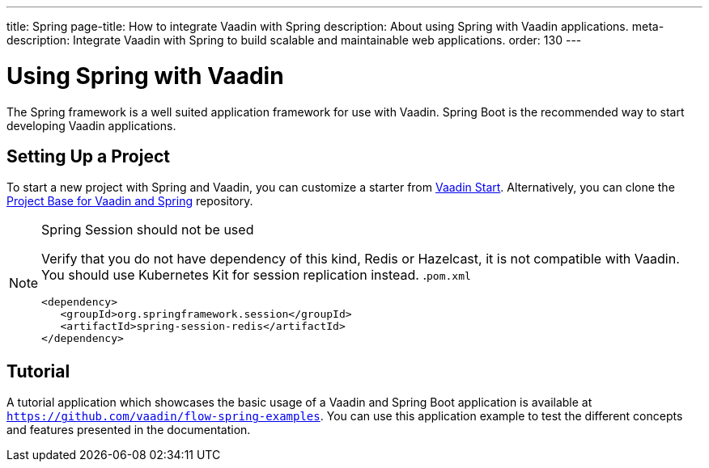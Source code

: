 ---
title: Spring
page-title: How to integrate Vaadin with Spring
description: About using Spring with Vaadin applications.
meta-description: Integrate Vaadin with Spring to build scalable and maintainable web applications.
order: 130
---


= Using Spring with Vaadin

The Spring framework is a well suited application framework for use with Vaadin. Spring Boot is the recommended way to start developing Vaadin applications.


== Setting Up a Project

To start a new project with Spring and Vaadin, you can customize a starter from https://start.vaadin.com[Vaadin Start]. Alternatively, you can clone the https://github.com/vaadin/flow-spring-tutorial[Project Base for Vaadin and Spring] repository.

.Spring Session should not be used
[NOTE]
====
Verify that you do not have dependency of this kind, Redis or Hazelcast, it is not compatible with Vaadin. You should use Kubernetes Kit for session replication instead.
.`pom.xml`
[source,xml]
----
<dependency>
   <groupId>org.springframework.session</groupId>
   <artifactId>spring-session-redis</artifactId>
</dependency>
----
====

== Tutorial

A tutorial application which showcases the basic usage of a Vaadin and Spring Boot application is available at `https://github.com/vaadin/flow-spring-examples`. You can use this application example to test the different concepts and features presented in the documentation.
